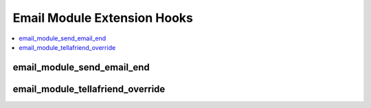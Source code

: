 Email Module Extension Hooks
============================

.. contents::
  :local:
  :depth: 1


email_module_send_email_end
---------------------------

.. function:: email_module_send_email_end($subject, $message, $approved_tos, $approved_recipients)

  After emails are sent, do some additional processing.

  How it's called::

    $this->EE->extensions->call('email_module_send_email_end', $subject, $message, $approved_tos, $approved_recipients);
    if ($this->EE->extensions->end_script === TRUE) return;

  :param string $subject: Sanitized and parsed subject of the email
  :param string $message: Sanitized and parsed body of the email
  :param array $approved_tos: Email addresses in the form's "to" field
  :param array $approved_recipients: Email addresses specified in the
    tag as recipients
  :rtype: Void

  .. versionadded:: 1.5.1

email_module_tellafriend_override
---------------------------------

.. function:: email_module_tellafriend_override($qstring, $this)

  Allow use of Tell-A-Friend for things besides channel entries.

  How it's called::

    $tagdata = $this->EE->extensions->call('email_module_tellafriend_override', $qstring, $this);
    if ($this->EE->extensions->end_script === TRUE) return $tagdata;

  :param string $qstring: Query string without comments or pagination
    information
  :param object $this: Email object
  :returns: Rendered tagdata
  :rtype: String

  .. versionadded:: 1.5.1
